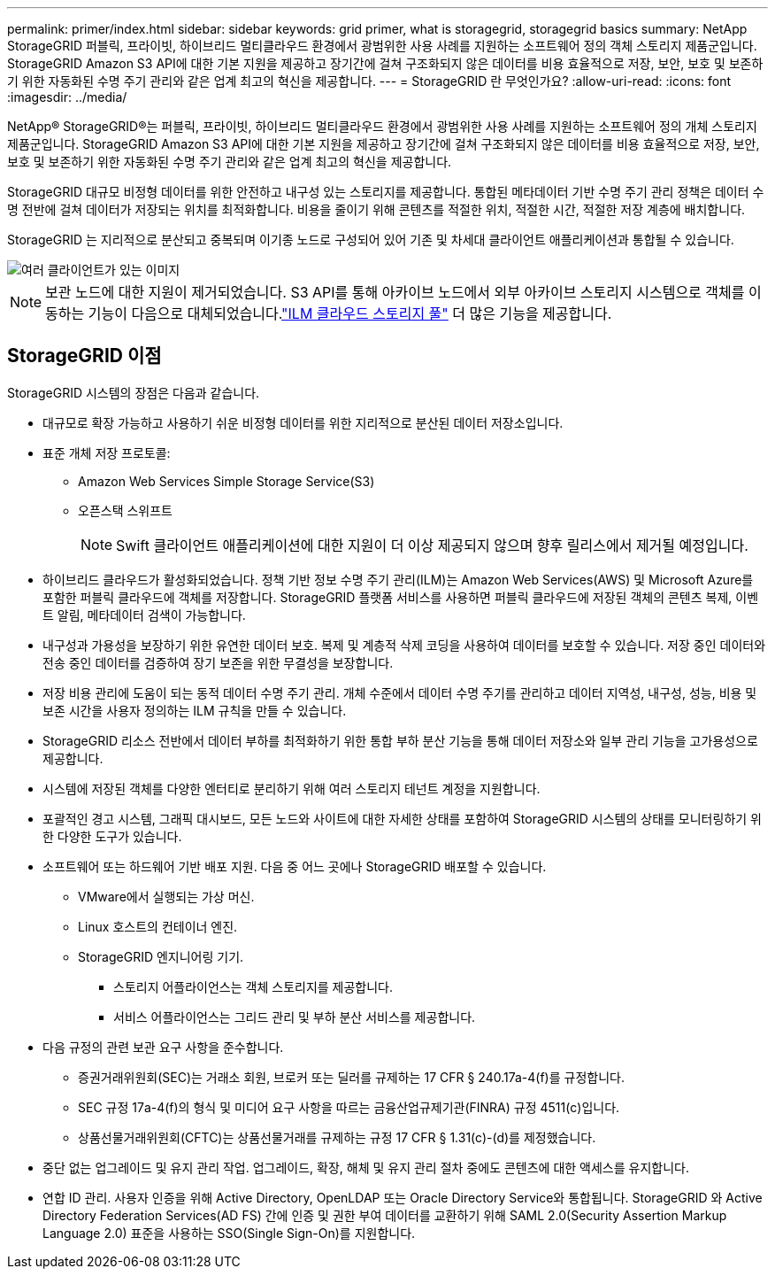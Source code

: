 ---
permalink: primer/index.html 
sidebar: sidebar 
keywords: grid primer, what is storagegrid, storagegrid basics 
summary: NetApp StorageGRID 퍼블릭, 프라이빗, 하이브리드 멀티클라우드 환경에서 광범위한 사용 사례를 지원하는 소프트웨어 정의 객체 스토리지 제품군입니다.  StorageGRID Amazon S3 API에 대한 기본 지원을 제공하고 장기간에 걸쳐 구조화되지 않은 데이터를 비용 효율적으로 저장, 보안, 보호 및 보존하기 위한 자동화된 수명 주기 관리와 같은 업계 최고의 혁신을 제공합니다. 
---
= StorageGRID 란 무엇인가요?
:allow-uri-read: 
:icons: font
:imagesdir: ../media/


[role="lead"]
NetApp® StorageGRID®는 퍼블릭, 프라이빗, 하이브리드 멀티클라우드 환경에서 광범위한 사용 사례를 지원하는 소프트웨어 정의 개체 스토리지 제품군입니다.  StorageGRID Amazon S3 API에 대한 기본 지원을 제공하고 장기간에 걸쳐 구조화되지 않은 데이터를 비용 효율적으로 저장, 보안, 보호 및 보존하기 위한 자동화된 수명 주기 관리와 같은 업계 최고의 혁신을 제공합니다.

StorageGRID 대규모 비정형 데이터를 위한 안전하고 내구성 있는 스토리지를 제공합니다. 통합된 메타데이터 기반 수명 주기 관리 정책은 데이터 수명 전반에 걸쳐 데이터가 저장되는 위치를 최적화합니다. 비용을 줄이기 위해 콘텐츠를 적절한 위치, 적절한 시간, 적절한 저장 계층에 배치합니다.

StorageGRID 는 지리적으로 분산되고 중복되며 이기종 노드로 구성되어 있어 기존 및 차세대 클라이언트 애플리케이션과 통합될 수 있습니다.

image::../media/storagegrid_system_diagram.png[여러 클라이언트가 있는 이미지]


NOTE: 보관 노드에 대한 지원이 제거되었습니다.  S3 API를 통해 아카이브 노드에서 외부 아카이브 스토리지 시스템으로 객체를 이동하는 기능이 다음으로 대체되었습니다.link:../ilm/what-cloud-storage-pool-is.html["ILM 클라우드 스토리지 풀"] 더 많은 기능을 제공합니다.



== StorageGRID 이점

StorageGRID 시스템의 장점은 다음과 같습니다.

* 대규모로 확장 가능하고 사용하기 쉬운 비정형 데이터를 위한 지리적으로 분산된 데이터 저장소입니다.
* 표준 개체 저장 프로토콜:
+
** Amazon Web Services Simple Storage Service(S3)
** 오픈스택 스위프트
+

NOTE: Swift 클라이언트 애플리케이션에 대한 지원이 더 이상 제공되지 않으며 향후 릴리스에서 제거될 예정입니다.



* 하이브리드 클라우드가 활성화되었습니다.  정책 기반 정보 수명 주기 관리(ILM)는 Amazon Web Services(AWS) 및 Microsoft Azure를 포함한 퍼블릭 클라우드에 객체를 저장합니다.  StorageGRID 플랫폼 서비스를 사용하면 퍼블릭 클라우드에 저장된 객체의 콘텐츠 복제, 이벤트 알림, 메타데이터 검색이 가능합니다.
* 내구성과 가용성을 보장하기 위한 유연한 데이터 보호.  복제 및 계층적 삭제 코딩을 사용하여 데이터를 보호할 수 있습니다.  저장 중인 데이터와 전송 중인 데이터를 검증하여 장기 보존을 위한 무결성을 보장합니다.
* 저장 비용 관리에 도움이 되는 동적 데이터 수명 주기 관리.  개체 수준에서 데이터 수명 주기를 관리하고 데이터 지역성, 내구성, 성능, 비용 및 보존 시간을 사용자 정의하는 ILM 규칙을 만들 수 있습니다.
* StorageGRID 리소스 전반에서 데이터 부하를 최적화하기 위한 통합 부하 분산 기능을 통해 데이터 저장소와 일부 관리 기능을 고가용성으로 제공합니다.
* 시스템에 저장된 객체를 다양한 엔터티로 분리하기 위해 여러 스토리지 테넌트 계정을 지원합니다.
* 포괄적인 경고 시스템, 그래픽 대시보드, 모든 노드와 사이트에 대한 자세한 상태를 포함하여 StorageGRID 시스템의 상태를 모니터링하기 위한 다양한 도구가 있습니다.
* 소프트웨어 또는 하드웨어 기반 배포 지원.  다음 중 어느 곳에나 StorageGRID 배포할 수 있습니다.
+
** VMware에서 실행되는 가상 머신.
** Linux 호스트의 컨테이너 엔진.
** StorageGRID 엔지니어링 기기.
+
*** 스토리지 어플라이언스는 객체 스토리지를 제공합니다.
*** 서비스 어플라이언스는 그리드 관리 및 부하 분산 서비스를 제공합니다.




* 다음 규정의 관련 보관 요구 사항을 준수합니다.
+
** 증권거래위원회(SEC)는 거래소 회원, 브로커 또는 딜러를 규제하는 17 CFR § 240.17a-4(f)를 규정합니다.
** SEC 규정 17a-4(f)의 형식 및 미디어 요구 사항을 따르는 금융산업규제기관(FINRA) 규정 4511(c)입니다.
** 상품선물거래위원회(CFTC)는 상품선물거래를 규제하는 규정 17 CFR § 1.31(c)-(d)를 제정했습니다.


* 중단 없는 업그레이드 및 유지 관리 작업.  업그레이드, 확장, 해체 및 유지 관리 절차 중에도 콘텐츠에 대한 액세스를 유지합니다.
* 연합 ID 관리.  사용자 인증을 위해 Active Directory, OpenLDAP 또는 Oracle Directory Service와 통합됩니다.  StorageGRID 와 Active Directory Federation Services(AD FS) 간에 인증 및 권한 부여 데이터를 교환하기 위해 SAML 2.0(Security Assertion Markup Language 2.0) 표준을 사용하는 SSO(Single Sign-On)를 지원합니다.

